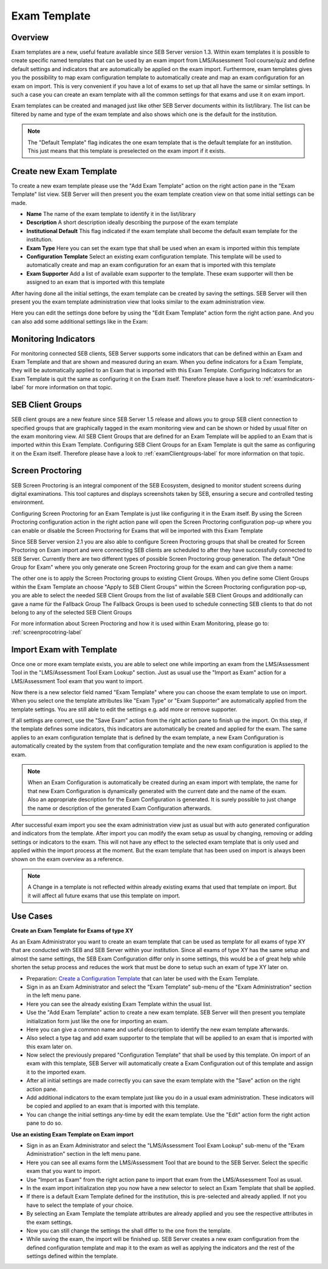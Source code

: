 .. _exam-template-label:

Exam Template
==================

Overview
--------

Exam templates are a new, useful feature available since SEB Server version 1.3. Within exam templates it is possible to create specific named templates that can be 
used by an exam import from LMS/Assessment Tool course/quiz and define default settings and indicators that are automatically be applied on the exam import.
Furthermore, exam templates gives you the possibility to map exam configuration template to automatically create and map an exam configuration for an exam on import.
This is very convenient if you have a lot of exams to set up that all have the same or similar settings. In such a case you can create an exam template 
with all the common settings for that exams and use it on exam import.

Exam templates can be created and managed just like other SEB Server documents within its list/library. The list can be filtered by name and type of the exam template
and also shows which one is the default for the institution.

.. image:: images/exam_template/list.png
    :align: center
    :target: https://raw.githubusercontent.com/SafeExamBrowser/seb-server/dev-2.1/docs/images/exam_template/list.png
    
.. note:: 
    The "Default Template" flag indicates the one exam template that is the default template for an institution. This just means that this template
    is preselected on the exam import if it exists.


Create new Exam Template
------------------------

To create a new exam template please use the "Add Exam Template" action on the right action pane in the "Exam Template" list view.
SEB Server will then present you the exam template creation view on that some initial settings can be made.

.. image:: images/exam_template/new.png
    :align: center
    :target: https://raw.githubusercontent.com/SafeExamBrowser/seb-server/dev-2.1/docs/images/exam_template/new.png

- **Name** The name of the exam template to identify it in the list/library
- **Description** A short description ideally describing the purpose of the exam template
- **Institutional Default** This flag indicated if the exam template shall become the default exam template for the institution.
- **Exam Type** Here you can set the exam type that shall be used when an exam is imported within this template
- **Configuration Template** Select an existing exam configuration template. This template will be used to automatically create and map an exam configuration for an exam that is imported with this template
- **Exam Supporter** Add a list of available exam supporter to the template. These exam supporter will then be assigned to an exam that is imported with this template

After having done all the initial settings, the exam template can be created by saving the settings. SEB Server will then present you the exam template administration
view that looks similar to the exam administration view.

.. image:: images/exam_template/view.png
    :align: center
    :target: https://raw.githubusercontent.com/SafeExamBrowser/seb-server/dev-2.1/docs/images/exam_template/view.png

Here you can edit the settings done before by using the "Edit Exam Template" action form the right action pane.
And you can also add some additional settings like in the Exam:


Monitoring Indicators
-------

For monitoring connected SEB clients, SEB Server supports some indicators that can be defined within an Exam and Exam Template and that are shown and measured during an exam. When you define indicators for a Exam Template, they will be automatically applied to an Exam that is imported with this Exam Template. Configuring Indicators for an Exam Template is quit the same as configuring it on the Exam itself. Therefore please have a look to 
:ref:`examIndicators-label` for more information on that topic.

SEB Client Groups
-------

SEB client groups are a new feature since SEB Server 1.5 release and allows you to group SEB client connection to specified groups that are
graphically tagged in the exam monitoring view and can be shown or hided by usual filter on the exam monitoring view. All SEB Client Groups 
that are defined for an Exam Template will be applied to an Exam that is imported within this Exam Template. Configuring SEB Client Groups
for an Exam Template is quit the same as configuring it on the Exam itself. Therefore please have a look to :ref:`examClientgroups-label` for more information on that topic.


Screen Proctoring
-------

SEB Screen Proctoring is an integral component of the SEB Ecosystem, designed to monitor student screens during digital examinations. This tool captures and displays screenshots taken by SEB, ensuring a secure and controlled testing environment.

Configuring Screen Proctoring for an Exam Template is just like configuring it in the Exam itself. By using the Screen Proctoring 
configuration action in the right action pane will open the Screen Proctoring configuration pop-up where you can enable or disable 
the Screen Proctoring for Exams that will be imported with this Exam Template

Since SEB Server version 2.1 you are also able to configure Screen Proctoring groups that shall be created for Screen Proctoring on
Exam import and were connecting SEB clients are scheduled to after they have successfully connected to SEB Server. 
Currently there are two different types of possible Screen Proctoring group generation. The default "One Group for Exam" where
you only generate one Screen Proctoring group for the exam and can give them a name:

.. image:: images/exam_template/sps_one_group.png
    :align: center
    :target: https://raw.githubusercontent.com/SafeExamBrowser/seb-server/dev-2.1/docs/images/exam_template/sps_one_group.png

The other one is to apply the Screen Proctoring groups to existing Client Groups. When you define some Client Groups within the 
Exam Template an choose "Apply to SEB Client Groups" within the Screen Proctoring configuration pop-up, you are able to select
the needed SEB Client Groups from the list of available SEB Client Groups and additionally can gave a name für the Fallback Group
The Fallback Groups is been used to schedule connecting SEB clients to that do not belong to any of the selected SEB Client Groups

.. image:: images/exam_template/sps_seb_groups.png
    :align: center
    :target: https://raw.githubusercontent.com/SafeExamBrowser/seb-server/dev-2.1/docs/images/exam_template/sps_seb_groups.png
    
For more information about Screen Proctoring and how it is used within Exam Monitoring, please go to: :ref:`screenprocotring-label`


Import Exam with Template
-------------------------

Once one or more exam template exists, you are able to select one while importing an exam from the LMS/Assessment Tool in the "LMS/Assessment Tool Exam Lookup" section. Just as usual
use the "Import as Exam" action for a LMS/Assessment Tool exam that you want to import.

.. image:: images/exam_template/select1.png
    :align: center
    :target: https://raw.githubusercontent.com/SafeExamBrowser/seb-server/dev-2.1/docs/images/exam_template/select1.png
    
Now there is a new selector field named "Exam Template" where you can choose the exam template to use on import. When you select one the template attributes
like "Exam Type" or "Exam Supporter" are automatically applied from the template settings. You are still able to edit the settings e.g. add more or remove supporter.

If all settings are correct, use the "Save Exam" action from the right action pane to finish up the import. On this step, if the template defines some indicators,
this indicators are automatically be created and applied for the exam. The same applies to an exam configuration template that is defined by the exam template, a
new Exam Configuration is automatically created by the system from that configuration template and the new exam configuration is applied to the exam.

.. note:: 
    When an Exam Configuration is automatically be created during an exam import with template, the name for that new Exam Configuration is dynamically 
    generated with the current date and the name of the exam. Also an appropriate description for the Exam Configuration is generated. 
    It is surely possible to just change the name or description of the generated Exam Configuration afterwards.
    
After successful exam import you see the exam administration view just as usual but with auto generated configuration and indicators from the template.
After import you can modify the exam setup as usual by changing, removing or adding settings or indicators to the exam. This will not have any effect to the selected exam template
that is only used and applied within the import process at the moment. But the exam template that has been used on import is always been shown on the exam 
overview as a reference.

.. note:: 
    A Change in a template is not reflected within already existing exams that used that template on import.
    But it will affect all future exams that use this template on import.


Use Cases
---------

**Create an Exam Template for Exams of type XY**

As an Exam Administrator you want to create an exam template that can be used as template for all exams of type XY that are conducted with SEB and SEB Server within your institution.
Since all exams of type XY has the same setup and almost the same settings, the SEB Exam Configuration differ only in some settings, this would be
a of great help while shorten the setup process and reduces the work that must be done to setup such an exam of type XY later on.

- Preparation: `Create a Configuration Template <https://seb-server.readthedocs.io/en/latest/config_template.html#config-template-label>`_ that can later be used with the Exam Template.

- Sign in as an Exam Administrator and select the "Exam Template" sub-menu of the "Exam Administration" section in the left menu pane.
- Here you can see the already existing Exam Template within the usual list.
- Use the "Add Exam Template" action to create a new exam template. SEB Server will then present you template initialization form just like the one for importing an exam.
- Here you can give a common name and useful description to identify the new exam template afterwards. 
- Also select a type tag and add exam supporter to the template that will be applied to an exam that is imported with this exam later on.
- Now select the previously prepared "Configuration Template" that shall be used by this template. On import of an exam with this template, SEB Server will automatically create a Exam Configuration out of this template and assign it to the imported exam.
- After all initial settings are made correctly you can save the exam template with the "Save" action on the right action pane.
- Add additional indicators to the exam template just like you do in a usual exam administration. These indicators will be copied and applied to an exam that is imported with this template.
- You can change the initial settings any-time by edit the exam template. Use the "Edit" action form the right action pane to do so.

**Use an existing Exam Template on Exam import**

- Sign in as an Exam Administrator and select the "LMS/Assessment Tool Exam Lookup" sub-menu of the "Exam Administration" section in the left menu pane.
- Here you can see all exams form the LMS/Assessment Tool that are bound to the SEB Server. Select the specific exam that you want to import.
- Use "Import as Exam" from the right action pane to import that exam from the LMS/Assessment Tool as usual.
- In the exam import initialization step you now have a new selector to select an Exam Template that shall be applied.
- If there is a default Exam Template defined for the institution, this is pre-selected and already applied. If not you have to select the template of your choice.
- By selecting an Exam Template the template attributes are already applied and you see the respective attributes in the exam settings.
- Now you can still change the settings the shall differ to the one from the template.
- While saving the exam, the import will be finished up. SEB Server creates a new exam configuration from the defined configuration template and map it to the exam as well as applying the indicators and the rest of the settings defined within the template.





